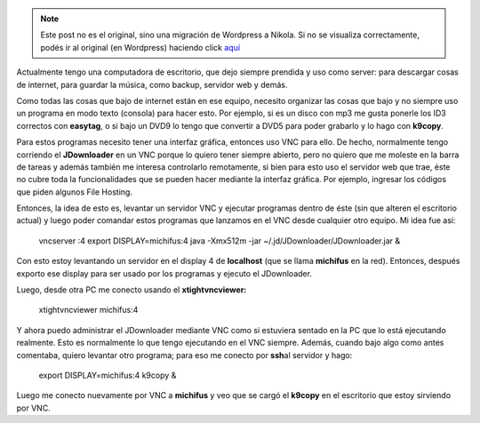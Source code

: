 .. link:
.. description:
.. tags: general
.. date: 2010/08/29 15:56:57
.. title: Uso práctico de VNC
.. slug: uso-practico-de-vnc


.. note::

   Este post no es el original, sino una migración de Wordpress a
   Nikola. Si no se visualiza correctamente, podés ir al original (en
   Wordpress) haciendo click aquí_

.. _aquí: http://humitos.wordpress.com/2010/08/29/uso-practico-de-vnc/


Actualmente tengo una computadora de escritorio, que dejo siempre
prendida y uso como server: para descargar cosas de internet, para
guardar la música, como backup, servidor web y demás.

Como todas las cosas que bajo de internet están en ese equipo, necesito
organizar las cosas que bajo y no siempre uso un programa en modo texto
(consola) para hacer esto. Por ejemplo, si es un disco con mp3 me gusta
ponerle los ID3 correctos con **easytag**, o si bajo un DVD9 lo tengo
que convertir a DVD5 para poder grabarlo y lo hago con **k9copy**.

Para estos programas necesito tener una interfaz gráfica, entonces uso
VNC para ello. De hecho, normalmente tengo corriendo el **JDownloader**
en un VNC porque lo quiero tener siempre abierto, pero no quiero que me
moleste en la barra de tareas y además también me interesa controlarlo
remotamente, si bien para esto uso el servidor web que trae, éste no
cubre toda la funcionalidades que se pueden hacer mediante la interfaz
gráfica. Por ejemplo, ingresar los códigos que piden algunos File
Hosting.

Entonces, la idea de esto es, levantar un servidor VNC y ejecutar
programas dentro de éste (sin que alteren el escritorio actual) y luego
poder comandar estos programas que lanzamos en el VNC desde cualquier
otro equipo. Mi idea fue así:

    vncserver :4 export DISPLAY=michifus:4 java -Xmx512m -jar
    ~/.jd/JDownloader/JDownloader.jar &

Con esto estoy levantando un servidor en el display 4 de **localhost**
(que se llama **michifus** en la red). Entonces, después exporto ese
display para ser usado por los programas y ejecuto el JDownloader.

Luego, desde otra PC me conecto usando el **xtightvncviewer:**

    xtightvncviewer michifus:4

Y ahora puedo administrar el JDownloader mediante VNC como si estuviera
sentado en la PC que lo está ejecutando realmente. Esto es normalmente
lo que tengo ejecutando en el VNC siempre. Además, cuando bajo algo como
antes comentaba, quiero levantar otro programa; para eso me conecto por
**ssh**\ al servidor y hago:

    export DISPLAY=michifus:4 k9copy &

Luego me conecto nuevamente por VNC a **michifus** y veo que se cargó el
**k9copy** en el escritorio que estoy sirviendo por VNC.
